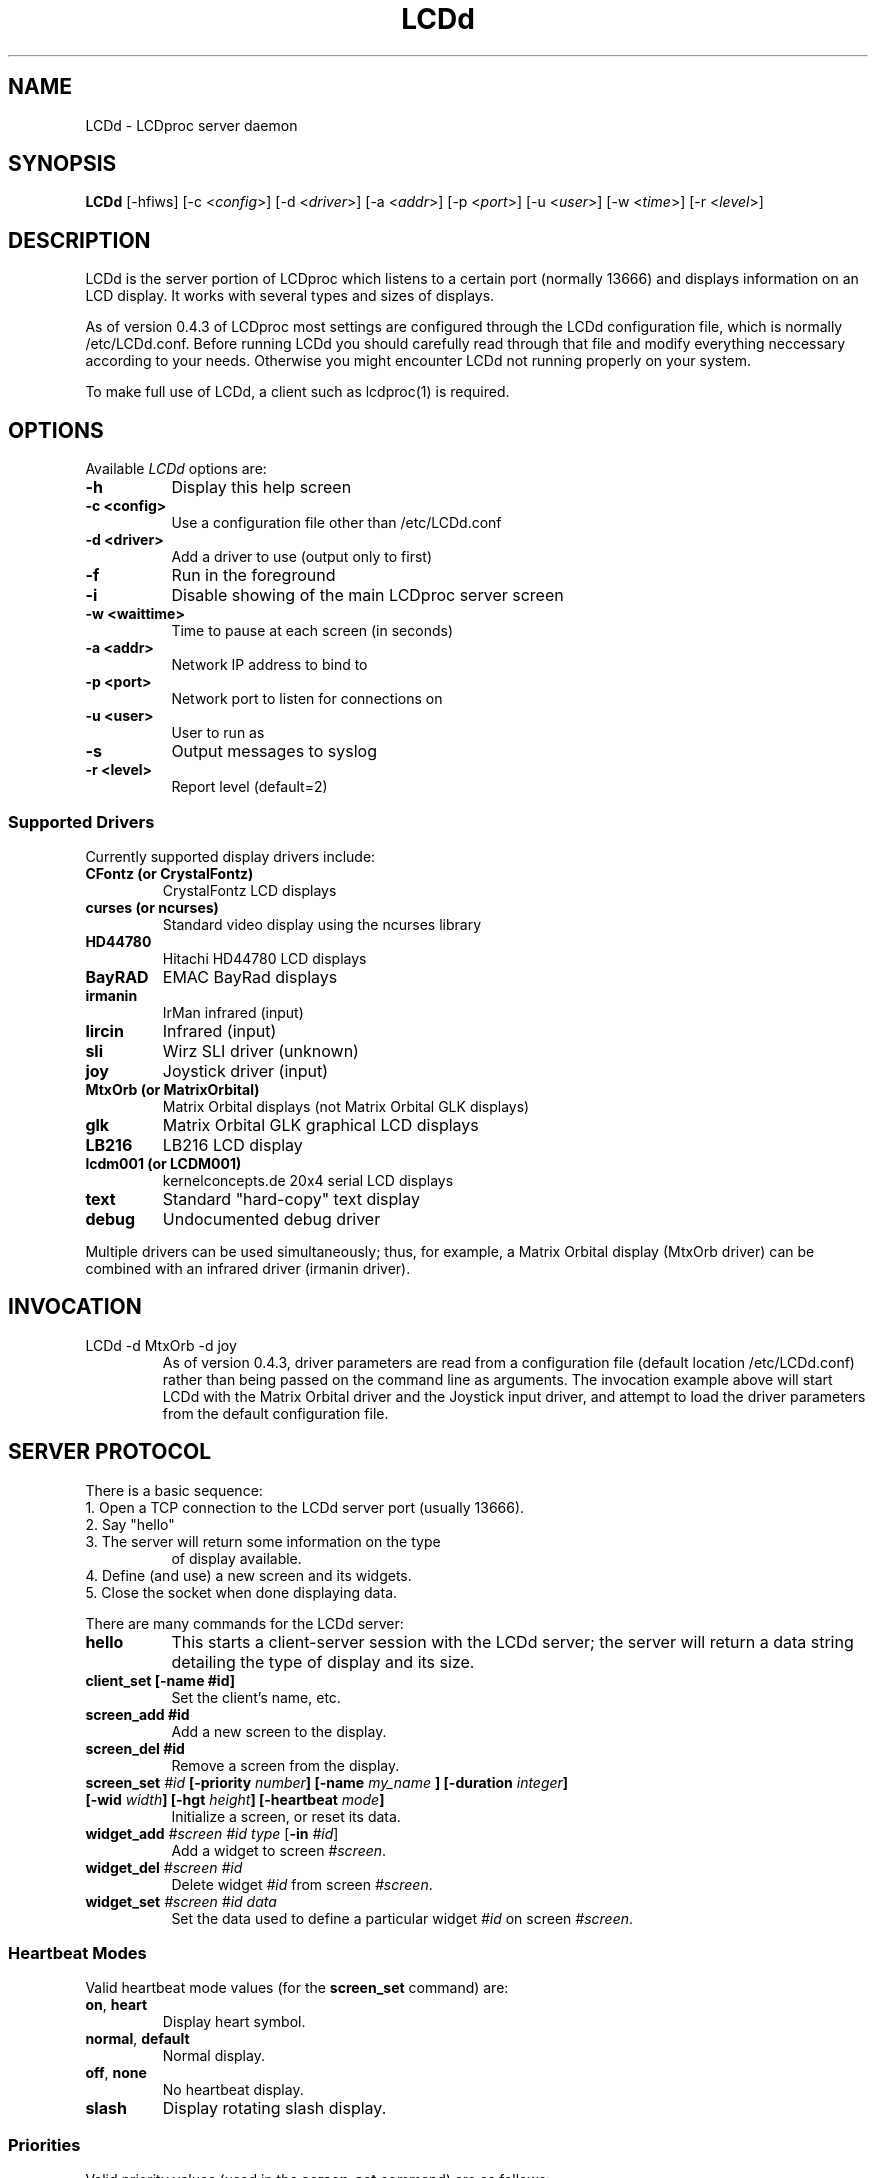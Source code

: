 .TH LCDd 8 "4 March 2002" LCDproc
.SH NAME
LCDd - LCDproc server daemon
.SH SYNOPSIS
.B LCDd
[\-hfiws] 
[\-c <\fIconfig\fP>] 
[\-d <\fIdriver\fP>] 
[\-a <\fIaddr\fP>] 
[\-p <\fIport\fP>] 
[\-u <\fIuser\fP>] 
[\-w <\fItime\fP>] 
[\-r <\fIlevel\fP>] 
.SH DESCRIPTION
LCDd is the server portion of LCDproc which listens to a certain port (normally 13666) and displays information on an LCD display.  It works with several types
and sizes of displays.
.PP
As of version 0.4.3 of LCDproc most settings are configured through the LCDd configuration
file, which is normally /etc/LCDd.conf. Before running LCDd you should carefully read through
that file and modify everything neccessary according to your needs. Otherwise you might encounter
LCDd not running properly on your system.
.PP
To make full use of LCDd, a client such as lcdproc(1) is required.
.SH OPTIONS
Available
.I LCDd
options are:
.TP 8
.B \-h
Display this help screen
.TP 8
.B \-c <config>
Use a configuration file other than /etc/LCDd.conf
.TP 8
.B \-d <driver>
Add a driver to use (output only to first)
.TP 8
.B \-f
Run in the foreground
.TP 8
.B \-i
Disable showing of the main LCDproc server screen
.TP 8
.B \-w <waittime>
Time to pause at each screen (in seconds)
.TP 8
.B \-a <addr>
Network IP address to bind to
.TP 8
.B \-p <port>
Network port to listen for connections on
.TP 8
.B \-u <user>
User to run as
.TP 8
.B \-s
Output messages to syslog
.TP 8
.B \-r <level>
Report level (default=2)
.SS
Supported Drivers
Currently supported display drivers include:
.TP
.B CFontz (or CrystalFontz)
CrystalFontz LCD displays
.TP
.B curses (or ncurses)
Standard video display using the ncurses library
.TP
.B HD44780
Hitachi HD44780 LCD displays
.TP
.B BayRAD
EMAC BayRad displays
.TP
.B irmanin
IrMan infrared (input)
.TP
.B lircin
Infrared (input)
.TP
.B sli
Wirz SLI driver (unknown)
.TP
.B joy
Joystick driver (input)
.TP
.B MtxOrb (or MatrixOrbital)
Matrix Orbital displays (not Matrix Orbital GLK displays)
.TP
.B glk
Matrix Orbital GLK graphical LCD displays
.TP
.B LB216
LB216 LCD display
.TP
.B lcdm001 (or LCDM001)
kernelconcepts.de 20x4 serial LCD displays
.TP
.B text
Standard "hard-copy" text display
.TP
.B debug
Undocumented debug driver
.PP
Multiple drivers can be used simultaneously; thus, for example, a Matrix Orbital display (MtxOrb driver)
can be combined with an infrared driver (irmanin driver).
.SH INVOCATION
.TP
LCDd -d MtxOrb -d joy
As of version 0.4.3, driver parameters are read from a configuration file (default location /etc/LCDd.conf) rather than being passed on the command line as arguments.
The invocation example above will start LCDd with the Matrix Orbital driver and the Joystick input driver,
and attempt to load the driver parameters from the default configuration file.
.SH SERVER PROTOCOL
There is a basic sequence:
.TP 8
1. Open a TCP connection to the LCDd server port (usually 13666).
.TP 8
2. Say "hello"
.TP 8
3. The server will return some information on the type
of display available.
.TP 8
4. Define (and use) a new screen and its widgets.
.TP 8
5. Close the socket when done displaying data.
.PP
There are many commands for the LCDd server:
.TP 8
.B hello
This starts a client-server session with the LCDd server; the
server will return a data string detailing the type of display
and its size.
.TP 8
.B client_set [-name #id]
Set the client's name, etc.
.TP 8
.B screen_add #id
Add a new screen to the display.
.TP 8
.B screen_del #id
Remove a screen from the display.
.TP 8
.B screen_set \fI#id\fP [\fB-priority\fI number\fP] [\fB-name\fI "my_name"\fP] [\fB-duration\fI integer\fP] [\fB-wid\fI width\fP] [\fB-hgt\fI height\fP] [\fB-heartbeat\fI mode\fP]
Initialize a screen, or reset its data.
.TP 8
.B widget_add \fI#screen #id type\fR [\fB-in \fI#id\fR]
Add a widget to screen \fI#screen\fR.
.TP
.B widget_del \fI#screen #id\fR
Delete widget \fI#id\fR from screen \fI#screen\fR.
.TP
.B widget_set \fI#screen #id data\fR
Set the data used to define a particular widget \fI#id\fR on screen
\fI#screen\fR.
.SS
Heartbeat Modes
Valid heartbeat mode values (for the \fBscreen_set\fR command) are:
.TP
.BR on , " heart"
Display heart symbol.
.TP
.BR normal , " default"
Normal display.
.TP
.BR off , " none"
No heartbeat display.
.TP
.B slash
Display rotating slash display.
.SS
Priorities
Valid priority values (used in the \fBscreen_set\fR command) are as follows:
.TP
.B 0
This is rather extreme; \fIdon't do this!\fR
.TP
.B 1
Extremely important!
.TP
.B 16
Emergency priority
.TP
.B 32
Very high priority (important)
.TP
.B 64
High priority (normal)
.TP
.B 128
Normal (recommended)
.TP
.B 192
Low priority (normal)
.TP
.B 224
Very low priority (very unimportant)
.TP
.B 240
Extremely low priority
.TP
.B 255
This screen won't show up very much even if there are
no other screens queued...
.PP
An example of how to properly use priorities is as follows:
.PP
Imagine you're making an mp3 player for lcdproc.  When the
song changes, it's nice to display the new name immediately.
So, you could set your screen's priority to 64, wait for
the server to display (or ignore) your screen, then set the
screen back to 128.  This would cause the mp3 screen to
show up as soon as the one onscreen was finished, then
return to normal priority afterward.
.PP
Or, let's say your client monitors the health of hospital
patients.  If one of the patients has a heart attack, you
could set the screen priority to 16 (emergency), and it
would be displayed immediately.  It wouldn't even wait for
the previous screen to finish.  Also, the display would stay
on screen most of the time until the user did something about it.
.PP
A priority of 1 would stay onscreen permanently, with
flashing lights and other visual cues if possible.
Using this priority is \fInot\fR recommended.
.PP
The duration can be either a positive number, or -1.  A
positive number (greater than zero) indicates how many
display frames the screen should last.  A 0 (zero) or -1 means
that the server should use "auto" duration, which is
probably a good idea.  This will be
whatever the user wants.  It defaults to 4 seconds (32
frames), or will be a calculated value for things such as scrollers.
.SS
Widget Types
Widgets can be any of the following:
.TP
.B string
A text string to display (as is).
.TP
.B hbar
A horizontal bar graph.
.TP
.B vbar
A vertical bar graph.
.TP
.B title
A title displayed across the top of the display, within a banner.
.TP
.B icon
A graphic icon.
.TP
.B scroller
A scrolling text display, scrolling either horizontally or vertically.
.TP
.B frame
A \fIcontainer\fR to contain other widgets, permitting them to be refered to
as a single unit.  A widget is put inside a frame by using the -in \fI#id\fR
parameter, where \fI#id\fR refers to the id of the frame.
.PP
Widgets are drawn on the screen in the order they are created.
.SS Setting Widget Data
In the \fBwidget_set\fR command, the \fIdata\fR argument depends on which widget is being
set.  Each widget takes a particular set of arguments which defines its form and behavior:
.TP
.B string
x y text
.TP
.B hbar
x y length_in_pixels
.TP
.B vbar
x y length_in_pixels
.TP
.B icon
x y binary_data
.TP
.B title
text
.TP
.B scroller
left top right bottom direction speed text
.sp
The \fItext\fR defined will scroll in the direction defined.  Valid directions
are \fBh\fR (horizontal) and \fBv\fR (vertical).  The speed defines how many
"movements" (or changes) will occur per frame.  A positive number indicates
frames per movement; a negative number indicates movements per frame.
.TP
.B frame
left top right bottom wid hgt dir speed
.sp
Frames define a visible "box" on screen,
>from the (\fIleft\fR, \fItop\fR) corner to the
(\fIright\fR, \fIbottom\fR) corner.  The actual data may be bigger,
and is defined as \fIwid\fR (width) by \fIhgt\fR (height); if it is
bigger, then the frame will scroll in the direction (\fIdir\fR)
and \fIspeed\fR defined.
.SH BUGS
If LCDd seems to quietly disappear upon invocation or other similar problems,
check the order of the options and the quoting involved.  Some combinations
of options will be misread and thus fail.
.PP
Try using the -d option last.
.SH FILES
.na
.nf
\fB/etc/LCDd.conf\fR, LCDd default configuration file
.Sh SEE ALSO
.Xr lcdproc 1
.SH AUTHOR
LCDd was originally written by William Ferrell (wwf@splatwerks.org) and Scott Scriv
en (scriven@cs.colostate.edu).

Since that time various people have contributed to LCDproc.

The newest version of LCDd should be available from here as part of the lcdproc package:

                http://lcdproc.omnipotent.net/

.SH LEGAL STUFF
The lcdproc package is released as "WorksForMe-Ware".  In other words, it is free, kinda neat, and we don't guarantee that it will do anything in particular on any machine except the ones it was developed on.
.PP
It is technically released under the GNU GPL license (you should have received the file, "COPYING", with LCDproc) (also, look on http://www.fsf.org/ for more information), so you can distribute and use it for free -- but you must make the source code freely available to anyone who wants it.
.PP
For any sort of real legal information, read the GNU GPL (GNU General Public License).  It's worth reading.
